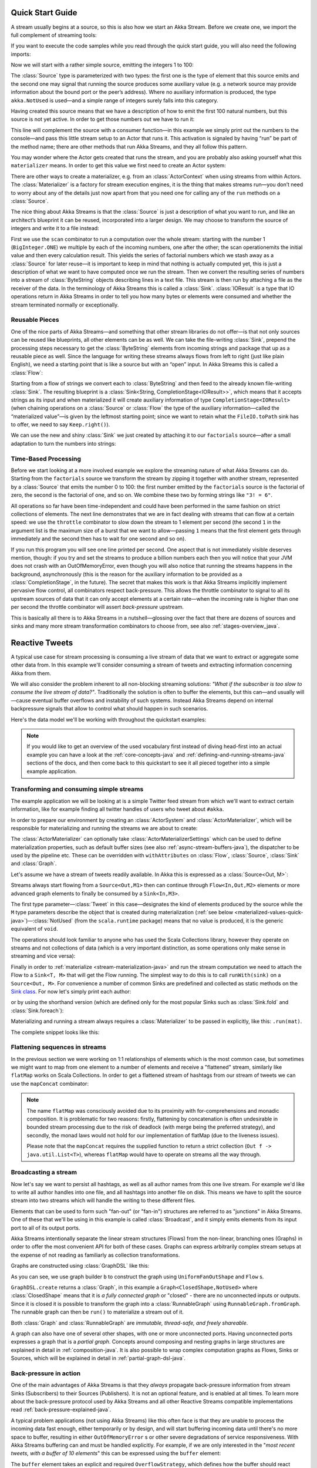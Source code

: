 .. _stream-quickstart-java:

Quick Start Guide
=================

A stream usually begins at a source, so this is also how we start an Akka
Stream. Before we create one, we import the full complement of streaming tools:

.. includecode:: ../code/docs/stream/QuickStartDocTest.java#stream-imports

If you want to execute the code samples while you read through the quick start guide, you will also need the following imports:

.. includecode:: ../code/docs/stream/QuickStartDocTest.java#other-imports

Now we will start with a rather simple source, emitting the integers 1 to 100:

.. includecode:: ../code/docs/stream/QuickStartDocTest.java#create-source

The :class:`Source` type is parameterized with two types: the first one is the
type of element that this source emits and the second one may signal that
running the source produces some auxiliary value (e.g. a network source may
provide information about the bound port or the peer’s address). Where no
auxiliary information is produced, the type ``akka.NotUsed`` is used—and a
simple range of integers surely falls into this category.

Having created this source means that we have a description of how to emit the
first 100 natural numbers, but this source is not yet active. In order to get
those numbers out we have to run it:

.. includecode:: ../code/docs/stream/QuickStartDocTest.java#run-source

This line will complement the source with a consumer function—in this example
we simply print out the numbers to the console—and pass this little stream
setup to an Actor that runs it. This activation is signaled by having “run” be
part of the method name; there are other methods that run Akka Streams, and
they all follow this pattern.

You may wonder where the Actor gets created that runs the stream, and you are
probably also asking yourself what this ``materializer`` means. In order to get
this value we first need to create an Actor system:

.. includecode:: ../code/docs/stream/QuickStartDocTest.java#create-materializer

There are other ways to create a materializer, e.g. from an
:class:`ActorContext` when using streams from within Actors. The
:class:`Materializer` is a factory for stream execution engines, it is the
thing that makes streams run—you don’t need to worry about any of the details
just now apart from that you need one for calling any of the ``run`` methods on
a :class:`Source`.

The nice thing about Akka Streams is that the :class:`Source` is just a
description of what you want to run, and like an architect’s blueprint it can
be reused, incorporated into a larger design. We may choose to transform the
source of integers and write it to a file instead:

.. includecode:: ../code/docs/stream/QuickStartDocTest.java#transform-source

First we use the ``scan`` combinator to run a computation over the whole
stream: starting with the number 1 (``BigInteger.ONE``) we multiple by each of
the incoming numbers, one after the other; the scan operationemits the initial
value and then every calculation result. This yields the series of factorial
numbers which we stash away as a :class:`Source` for later reuse—it is
important to keep in mind that nothing is actually computed yet, this is just a
description of what we want to have computed once we run the stream. Then we
convert the resulting series of numbers into a stream of :class:`ByteString`
objects describing lines in a text file. This stream is then run by attaching a
file as the receiver of the data. In the terminology of Akka Streams this is
called a :class:`Sink`. :class:`IOResult` is a type that IO operations return
in Akka Streams in order to tell you how many bytes or elements were consumed
and whether the stream terminated normally or exceptionally.

Reusable Pieces
---------------

One of the nice parts of Akka Streams—and something that other stream libraries
do not offer—is that not only sources can be reused like blueprints, all other
elements can be as well. We can take the file-writing :class:`Sink`, prepend
the processing steps necessary to get the :class:`ByteString` elements from
incoming strings and package that up as a reusable piece as well. Since the
language for writing these streams always flows from left to right (just like
plain English), we need a starting point that is like a source but with an
“open” input. In Akka Streams this is called a :class:`Flow`:

.. includecode:: ../code/docs/stream/QuickStartDocTest.java#transform-sink

Starting from a flow of strings we convert each to :class:`ByteString` and then
feed to the already known file-writing :class:`Sink`. The resulting blueprint
is a :class:`Sink<String, CompletionStage<IOResult>>`, which means that it
accepts strings as its input and when materialized it will create auxiliary
information of type ``CompletionStage<IOResult>`` (when chaining operations on
a :class:`Source` or :class:`Flow` the type of the auxiliary information—called
the “materialized value”—is given by the leftmost starting point; since we want
to retain what the ``FileIO.toPath`` sink has to offer, we need to say
``Keep.right()``).

We can use the new and shiny :class:`Sink` we just created by
attaching it to our ``factorials`` source—after a small adaptation to turn the
numbers into strings:

.. includecode:: ../code/docs/stream/QuickStartDocTest.java#use-transformed-sink

Time-Based Processing
---------------------

Before we start looking at a more involved example we explore the streaming
nature of what Akka Streams can do. Starting from the ``factorials`` source
we transform the stream by zipping it together with another stream,
represented by a :class:`Source` that emits the number 0 to 100: the first
number emitted by the ``factorials`` source is the factorial of zero, the
second is the factorial of one, and so on. We combine these two by forming
strings like ``"3! = 6"``.

.. includecode:: ../code/docs/stream/QuickStartDocTest.java#add-streams

All operations so far have been time-independent and could have been performed
in the same fashion on strict collections of elements. The next line
demonstrates that we are in fact dealing with streams that can flow at a
certain speed: we use the ``throttle`` combinator to slow down the stream to 1
element per second (the second ``1`` in the argument list is the maximum size
of a burst that we want to allow—passing ``1`` means that the first element
gets through immediately and the second then has to wait for one second and so
on). 

If you run this program you will see one line printed per second. One aspect
that is not immediately visible deserves mention, though: if you try and set
the streams to produce a billion numbers each then you will notice that your
JVM does not crash with an OutOfMemoryError, even though you will also notice
that running the streams happens in the background, asynchronously (this is the
reason for the auxiliary information to be provided as a
:class:`CompletionStage`, in the future). The secret that makes this work is
that Akka Streams implicitly implement pervasive flow control, all combinators
respect back-pressure. This allows the throttle combinator to signal to all its
upstream sources of data that it can only accept elements at a certain
rate—when the incoming rate is higher than one per second the throttle
combinator will assert *back-pressure* upstream.

This is basically all there is to Akka Streams in a nutshell—glossing over the
fact that there are dozens of sources and sinks and many more stream
transformation combinators to choose from, see also :ref:`stages-overview_java`.

Reactive Tweets
===============

A typical use case for stream processing is consuming a live stream of data that we want to extract or aggregate some
other data from. In this example we'll consider consuming a stream of tweets and extracting information concerning Akka from them.

We will also consider the problem inherent to all non-blocking streaming
solutions: *"What if the subscriber is too slow to consume the live stream of
data?"*. Traditionally the solution is often to buffer the elements, but this
can—and usually will—cause eventual buffer overflows and instability of such
systems. Instead Akka Streams depend on internal backpressure signals that
allow to control what should happen in such scenarios.

Here's the data model we'll be working with throughout the quickstart examples:

.. includecode:: ../code/docs/stream/TwitterStreamQuickstartDocTest.java#model


.. note::
  If you would like to get an overview of the used vocabulary first instead of diving head-first
  into an actual example you can have a look at the :ref:`core-concepts-java` and :ref:`defining-and-running-streams-java`
  sections of the docs, and then come back to this quickstart to see it all pieced together into a simple example application.

Transforming and consuming simple streams
-----------------------------------------
The example application we will be looking at is a simple Twitter feed stream from which we'll want to extract certain information,
like for example finding all twitter handles of users who tweet about ``#akka``.

In order to prepare our environment by creating an :class:`ActorSystem` and :class:`ActorMaterializer`,
which will be responsible for materializing and running the streams we are about to create:

.. includecode:: ../code/docs/stream/TwitterStreamQuickstartDocTest.java#materializer-setup

The :class:`ActorMaterializer` can optionally take :class:`ActorMaterializerSettings` which can be used to define
materialization properties, such as default buffer sizes (see also :ref:`async-stream-buffers-java`), the dispatcher to
be used by the pipeline etc. These can be overridden with ``withAttributes`` on :class:`Flow`, :class:`Source`, :class:`Sink` and :class:`Graph`.

Let's assume we have a stream of tweets readily available. In Akka this is expressed as a :class:`Source<Out, M>`:

.. includecode:: ../code/docs/stream/TwitterStreamQuickstartDocTest.java#tweet-source

Streams always start flowing from a ``Source<Out,M1>`` then can continue through ``Flow<In,Out,M2>`` elements or
more advanced graph elements to finally be consumed by a ``Sink<In,M3>``.

The first type parameter—:class:`Tweet` in this case—designates the kind of elements produced
by the source while the ``M`` type parameters describe the object that is created during
materialization (:ref:`see below <materialized-values-quick-java>`)—:class:`NotUsed` (from the ``scala.runtime``
package) means that no value is produced, it is the generic equivalent of ``void``.

The operations should look familiar to anyone who has used the Scala Collections library,
however they operate on streams and not collections of data (which is a very important distinction, as some operations
only make sense in streaming and vice versa):

.. includecode:: ../code/docs/stream/TwitterStreamQuickstartDocTest.java#authors-filter-map

Finally in order to :ref:`materialize <stream-materialization-java>` and run the stream computation we need to attach
the Flow to a ``Sink<T, M>`` that will get the Flow running. The simplest way to do this is to call
``runWith(sink)`` on a ``Source<Out, M>``. For convenience a number of common Sinks are predefined and collected as static methods on
the `Sink class <http://doc.akka.io/japi/akka-stream-and-http-experimental/@version@/akka/stream/javadsl/Sink.html>`_.
For now let's simply print each author:

.. includecode:: ../code/docs/stream/TwitterStreamQuickstartDocTest.java#authors-foreachsink-println

or by using the shorthand version (which are defined only for the most popular Sinks such as :class:`Sink.fold` and :class:`Sink.foreach`):

.. includecode:: ../code/docs/stream/TwitterStreamQuickstartDocTest.java#authors-foreach-println

Materializing and running a stream always requires a :class:`Materializer` to be passed in explicitly,
like this: ``.run(mat)``.

The complete snippet looks like this:

.. includecode:: ../code/docs/stream/TwitterStreamQuickstartDocTest.java#first-sample

Flattening sequences in streams
-------------------------------
In the previous section we were working on 1:1 relationships of elements which is the most common case, but sometimes
we might want to map from one element to a number of elements and receive a "flattened" stream, similarly like ``flatMap``
works on Scala Collections. In order to get a flattened stream of hashtags from our stream of tweets we can use the ``mapConcat``
combinator:

.. includecode:: ../code/docs/stream/TwitterStreamQuickstartDocTest.java#hashtags-mapConcat

.. note::
  The name ``flatMap`` was consciously avoided due to its proximity with for-comprehensions and monadic composition.
  It is problematic for two reasons: firstly, flattening by concatenation is often undesirable in bounded stream processing
  due to the risk of deadlock (with merge being the preferred strategy), and secondly, the monad laws would not hold for
  our implementation of flatMap (due to the liveness issues).

  Please note that the ``mapConcat`` requires the supplied function to return a strict collection (``Out f -> java.util.List<T>``),
  whereas ``flatMap`` would have to operate on streams all the way through.


Broadcasting a stream
---------------------
Now let's say we want to persist all hashtags, as well as all author names from this one live stream.
For example we'd like to write all author handles into one file, and all hashtags into another file on disk.
This means we have to split the source stream into two streams which will handle the writing to these different files.

Elements that can be used to form such "fan-out" (or "fan-in") structures are referred to as "junctions" in Akka Streams.
One of these that we'll be using in this example is called :class:`Broadcast`, and it simply emits elements from its
input port to all of its output ports.

Akka Streams intentionally separate the linear stream structures (Flows) from the non-linear, branching ones (Graphs)
in order to offer the most convenient API for both of these cases. Graphs can express arbitrarily complex stream setups
at the expense of not reading as familiarly as collection transformations.

Graphs are constructed using :class:`GraphDSL` like this:

.. includecode:: ../code/docs/stream/TwitterStreamQuickstartDocTest.java#graph-dsl-broadcast

As you can see, we use graph builder ``b`` to construct the graph using ``UniformFanOutShape`` and ``Flow`` s.

``GraphDSL.create`` returns a :class:`Graph`, in this example a ``Graph<ClosedShape,NotUsed>`` where
:class:`ClosedShape` means that it is *a fully connected graph* or "closed" - there are no unconnected inputs or outputs.
Since it is closed it is possible to transform the graph into a :class:`RunnableGraph` using ``RunnableGraph.fromGraph``.
The runnable graph can then be ``run()`` to materialize a stream out of it.

Both :class:`Graph` and :class:`RunnableGraph` are *immutable, thread-safe, and freely shareable*.

A graph can also have one of several other shapes, with one or more unconnected ports. Having unconnected ports
expresses a graph that is a *partial graph*. Concepts around composing and nesting graphs in large structures are
explained in detail in :ref:`composition-java`. It is also possible to wrap complex computation graphs
as Flows, Sinks or Sources, which will be explained in detail in :ref:`partial-graph-dsl-java`.


Back-pressure in action
-----------------------

One of the main advantages of Akka Streams is that they *always* propagate back-pressure information from stream Sinks
(Subscribers) to their Sources (Publishers). It is not an optional feature, and is enabled at all times. To learn more
about the back-pressure protocol used by Akka Streams and all other Reactive Streams compatible implementations read
:ref:`back-pressure-explained-java`.

A typical problem applications (not using Akka Streams) like this often face is that they are unable to process the incoming data fast enough,
either temporarily or by design, and will start buffering incoming data until there's no more space to buffer, resulting
in either ``OutOfMemoryError`` s or other severe degradations of service responsiveness. With Akka Streams buffering can
and must be handled explicitly. For example, if we are only interested in the "*most recent tweets, with a buffer of 10
elements*" this can be expressed using the ``buffer`` element:

.. includecode:: ../code/docs/stream/TwitterStreamQuickstartDocTest.java#tweets-slow-consumption-dropHead

The ``buffer`` element takes an explicit and required ``OverflowStrategy``, which defines how the buffer should react
when it receives another element while it is full. Strategies provided include dropping the oldest element (``dropHead``),
dropping the entire buffer, signalling failures etc. Be sure to pick and choose the strategy that fits your use case best.

.. _materialized-values-quick-java:

Materialized values
-------------------
So far we've been only processing data using Flows and consuming it into some kind of external Sink - be it by printing
values or storing them in some external system. However sometimes we may be interested in some value that can be
obtained from the materialized processing pipeline. For example, we want to know how many tweets we have processed.
While this question is not as obvious to give an answer to in case of an infinite stream of tweets (one way to answer
this question in a streaming setting would be to create a stream of counts described as "*up until now*, we've processed N tweets"),
but in general it is possible to deal with finite streams and come up with a nice result such as a total count of elements.

First, let's write such an element counter using ``Flow.of(Class)`` and ``Sink.fold`` to see how the types look like:

.. includecode:: ../code/docs/stream/TwitterStreamQuickstartDocTest.java#tweets-fold-count

First we prepare a reusable ``Flow`` that will change each incoming tweet into an integer of value ``1``. We'll use this in
order to combine those with a ``Sink.fold`` that will sum all ``Integer`` elements of the stream and make its result available as
a ``CompletionStage<Integer>``. Next we connect the ``tweets`` stream to ``count`` with ``via``. Finally we connect the Flow to the previously
prepared Sink using ``toMat``.

Remember those mysterious ``Mat`` type parameters on ``Source<Out, Mat>``, ``Flow<In, Out, Mat>`` and ``Sink<In, Mat>``?
They represent the type of values these processing parts return when materialized. When you chain these together,
you can explicitly combine their materialized values: in our example we used the ``Keep.right`` predefined function,
which tells the implementation to only care about the materialized type of the stage currently appended to the right.
The materialized type of ``sumSink`` is ``CompletionStage<Integer>`` and because of using ``Keep.right``, the resulting :class:`RunnableGraph`
has also a type parameter of ``CompletionStage<Integer>``.

This step does *not* yet materialize the
processing pipeline, it merely prepares the description of the Flow, which is now connected to a Sink, and therefore can
be ``run()``, as indicated by its type: ``RunnableGraph<CompletionStage<Integer>>``. Next we call ``run()`` which uses the :class:`ActorMaterializer`
to materialize and run the Flow. The value returned by calling ``run()`` on a ``RunnableGraph<T>`` is of type ``T``.
In our case this type is ``CompletionStage<Integer>`` which, when completed, will contain the total length of our tweets stream.
In case of the stream failing, this future would complete with a Failure.

A :class:`RunnableGraph` may be reused
and materialized multiple times, because it is just the "blueprint" of the stream. This means that if we materialize a stream,
for example one that consumes a live stream of tweets within a minute, the materialized values for those two materializations
will be different, as illustrated by this example:

.. includecode:: ../code/docs/stream/TwitterStreamQuickstartDocTest.java#tweets-runnable-flow-materialized-twice

Many elements in Akka Streams provide materialized values which can be used for obtaining either results of computation or
steering these elements which will be discussed in detail in :ref:`stream-materialization-java`. Summing up this section, now we know
what happens behind the scenes when we run this one-liner, which is equivalent to the multi line version above:

.. includecode:: ../code/docs/stream/TwitterStreamQuickstartDocTest.java#tweets-fold-count-oneline

.. note::
  ``runWith()`` is a convenience method that automatically ignores the materialized value of any other stages except
  those appended by the ``runWith()`` itself. In the above example it translates to using ``Keep.right`` as the combiner
  for materialized values.
